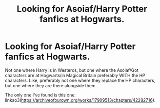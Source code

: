 #+TITLE: Looking for Asoiaf/Harry Potter fanfics at Hogwarts.

* Looking for Asoiaf/Harry Potter fanfics at Hogwarts.
:PROPERTIES:
:Author: KattConquers
:Score: 3
:DateUnix: 1551817209.0
:DateShort: 2019-Mar-05
:FlairText: Request
:END:
Not one where Harry is in Westeros, but one where the Asoiaf/Got characters are at Hogwarts/in Magical Britain preferably WITH the HP characters. Like, preferably not one where they replace the HP characters, but one where they are there alongside them.

The only one I've found is this one: linkao3([[https://archiveofourown.org/works/17909513/chapters/42282716]]).

​

